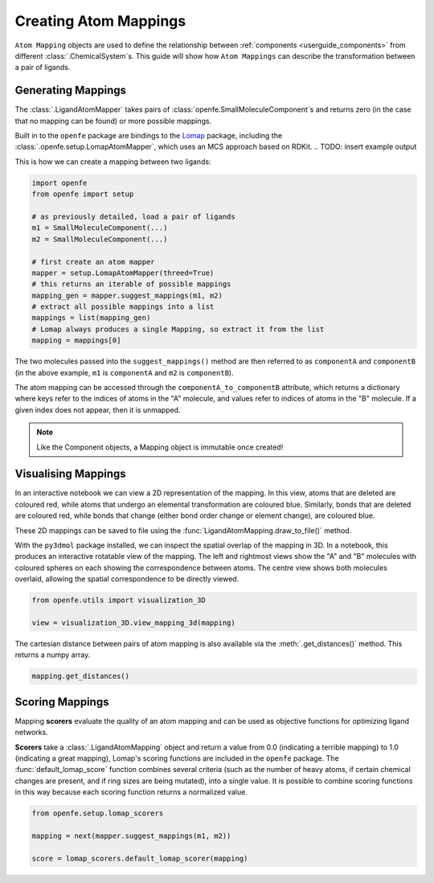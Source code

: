 .. _userguide_mappings:
.. _Creating Atom Mappings:

Creating Atom Mappings
======================

``Atom Mapping`` objects are used to define the relationship between
:ref:`components <userguide_components>` from different :class:`.ChemicalSystem`\s.
This guide will show how ``Atom Mappings``  can describe the transformation between a pair of ligands.

Generating Mappings
-------------------

The :class:`.LigandAtomMapper` takes pairs of :class:`openfe.SmallMoleculeComponent`\s and returns zero
(in the case that no mapping can be found) or more possible mappings.

Built in to the ``openfe`` package are bindings to the `Lomap <https://github.com/OpenFreeEnergy/Lomap>`_ package,
including the :class:`.openfe.setup.LomapAtomMapper`, which uses an MCS approach based on RDKit.
.. TODO: insert example output

This is how we can create a mapping between two ligands: 

.. code::

   import openfe
   from openfe import setup

   # as previously detailed, load a pair of ligands
   m1 = SmallMoleculeComponent(...)
   m2 = SmallMoleculeComponent(...)

   # first create an atom mapper
   mapper = setup.LomapAtomMapper(threed=True)
   # this returns an iterable of possible mappings
   mapping_gen = mapper.suggest_mappings(m1, m2)
   # extract all possible mappings into a list
   mappings = list(mapping_gen)
   # Lomap always produces a single Mapping, so extract it from the list
   mapping = mappings[0]


The two molecules passed into the ``suggest_mappings()`` method are then referred to
as ``componentA`` and ``componentB`` (in the above example, ``m1`` is ``componentA``  and  ``m2`` is ``componentB``).

The atom mapping can be accessed through the ``componentA_to_componentB`` attribute, which returns a dictionary 
where keys refer to the indices of atoms in the "A" molecule, and values refer to indices of atoms in the "B" molecule.
If a given index does not appear, then it is unmapped.


.. note::
   Like the Component objects, a Mapping object is immutable once created!


Visualising Mappings
--------------------

In an interactive notebook we can view a 2D representation of the mapping.
In this view,
atoms that are deleted are coloured red, while atoms that undergo an elemental transformation are coloured blue.
Similarly, bonds that are deleted are coloured red,
while bonds that change (either bond order change or element change), are coloured blue.


.. image:: img/2d_mapping.png
   :width: 90%
   :align: center
   :alt: Sample output of 2d mapping visualisation


These 2D mappings can be saved to file using the :func:`LigandAtomMapping.draw_to_file()` method.

With the ``py3dmol`` package installed, we can inspect the spatial overlap of the mapping in 3D.
In a notebook, this produces an interactive rotatable view of the mapping.
The left and rightmost views show the "A" and "B" molecules
with coloured spheres on each showing the correspondence between atoms.
The centre view shows both molecules overlaid, allowing the spatial correspondence to be directly viewed.

.. code::

   from openfe.utils import visualization_3D

   view = visualization_3D.view_mapping_3d(mapping)


.. image:: img/3d_mapping.png
   :width: 90%
   :align: center
   :alt: Sample output of view_mapping_3d function


The cartesian distance between pairs of atom mapping is also available via the :meth:`.get_distances()` method.
This returns a numpy array.

.. code::

   mapping.get_distances()


Scoring Mappings
----------------

Mapping **scorers** evaluate the quality of an atom mapping and can be used 
as objective functions for optimizing ligand networks.

**Scorers** take a :class:`.LigandAtomMapping` object and return a value from 0.0 (indicating a terrible mapping)
to 1.0 (indicating a great mapping), 
Lomap's scoring functions are included in the ``openfe`` package.
The :func:`default_lomap_score` function combines several criteria
(such as the number of heavy atoms, if certain chemical changes are present,
and if ring sizes are being mutated), into a single value.
It is possible to combine scoring functions in this way because each scoring function returns a normalized value.


.. code::

   from openfe.setup.lomap_scorers

   mapping = next(mapper.suggest_mappings(m1, m2))

   score = lomap_scorers.default_lomap_scorer(mapping)
